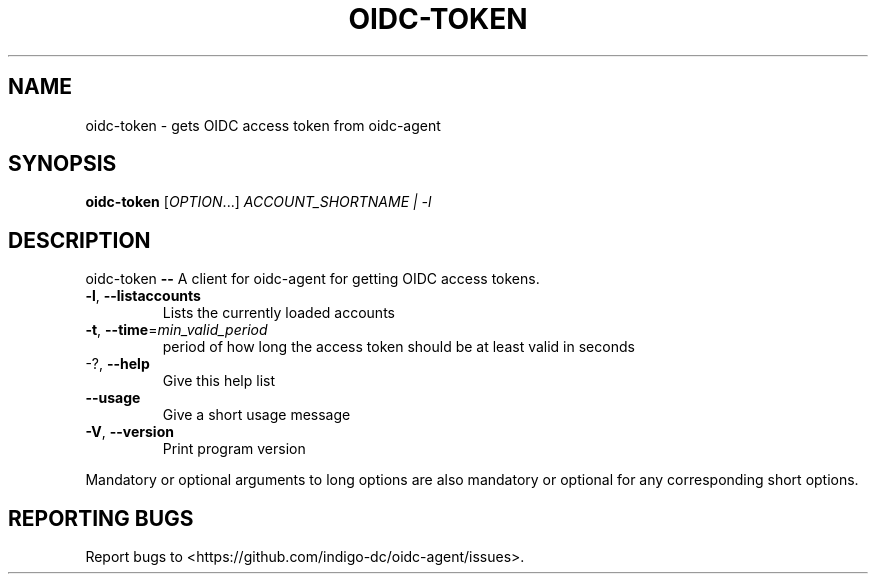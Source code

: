 .\" DO NOT MODIFY THIS FILE!  It was generated by help2man 1.46.4.
.TH OIDC-TOKEN "1" "September 2017" "oidc-token 1.1.1" "User Commands"
.SH NAME
oidc-token \- gets OIDC access token from oidc-agent
.SH SYNOPSIS
.B oidc-token
[\fI\,OPTION\/\fR...] \fI\,ACCOUNT_SHORTNAME | -l\/\fR
.SH DESCRIPTION
oidc\-token \fB\-\-\fR A client for oidc\-agent for getting OIDC access tokens.
.TP
\fB\-l\fR, \fB\-\-listaccounts\fR
Lists the currently loaded accounts
.TP
\fB\-t\fR, \fB\-\-time\fR=\fI\,min_valid_period\/\fR
period of how long the access token should be
at least valid in seconds
.TP
\-?, \fB\-\-help\fR
Give this help list
.TP
\fB\-\-usage\fR
Give a short usage message
.TP
\fB\-V\fR, \fB\-\-version\fR
Print program version
.PP
Mandatory or optional arguments to long options are also mandatory or optional
for any corresponding short options.
.SH "REPORTING BUGS"
Report bugs to <https://github.com/indigo\-dc/oidc\-agent/issues>.
